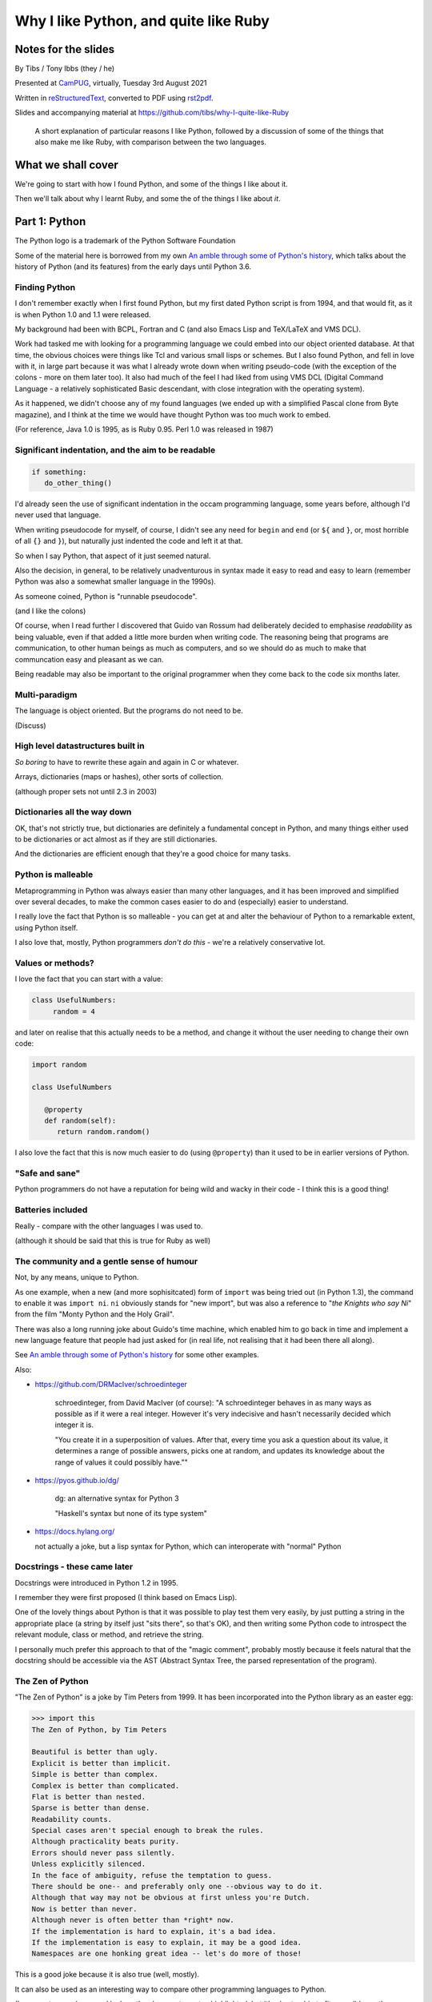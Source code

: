 ======================================
Why I like Python, and quite like Ruby
======================================

Notes for the slides
====================

By Tibs / Tony Ibbs (they / he)

Presented at CamPUG_, virtually, Tuesday 3rd August 2021

Written in reStructuredText_, converted to PDF using rst2pdf_.

Slides and accompanying material at https://github.com/tibs/why-I-quite-like-Ruby

    A short explanation of particular reasons I like Python, followed by
    a discussion of some of the things that also make me like Ruby, with
    comparison between the two languages.

What we shall cover
===================

We're going to start with how I found Python, and some of the things I like
about it.

Then we'll talk about why I learnt Ruby, and some the of the things I like
about *it*.

Part 1: Python
==============

.. image:: images/python-logo.png
   :width: 20 %

.. class:: acknowledgement

   The Python logo is a trademark of the Python Software Foundation

Some of the material here is borrowed from my own `An amble through some of
Python's history`_, which talks about the history of Python (and its features)
from the early days until Python 3.6.

Finding Python
--------------

I don't remember exactly when I first found Python, but my first dated Python
script is from 1994, and that would fit, as it is when Python 1.0 and 1.1 were
released.

My background had been with BCPL, Fortran and C (and also Emacs Lisp and
TeX/LaTeX and VMS DCL).

Work had tasked me with looking for a programming language we could embed into
our object oriented database. At that time, the obvious choices were things
like Tcl and various small lisps or schemes. But I also found Python, and fell
in love with it, in large part because it was what I already wrote down when
writing pseudo-code (with the exception of the colons - more on them later
too). It also had much of the feel I had liked from using VMS DCL (Digital
Command Language - a relatively sophisticated Basic descendant, with close
integration with the operating system).

As it happened, we didn't choose any of my found languages (we ended up with a
simplified Pascal clone from Byte magazine), and I think at the time we would
have thought Python was too much work to embed.

(For reference, Java 1.0 is 1995, as is Ruby 0.95. Perl 1.0 was released
in 1987)

Significant indentation, and the aim to be readable
---------------------------------------------------

.. code:: python

   if something:
      do_other_thing()

I'd already seen the use of significant indentation in the occam programming
language, some years before, although I'd never used that language.

When writing pseudocode for myself, of course, I didn't see any need for
``begin`` and ``end`` (or ``${`` and ``}``, or, most horrible of all ``{}``
and ``}``), but naturally just indented the code and left it at that.

So when I say Python, that aspect of it just seemed natural.

Also the decision, in general, to be relatively unadventurous in syntax made
it easy to read and easy to learn (remember Python was also a somewhat smaller
language in the 1990s).

As someone coined, Python is "runnable pseudocode".

(and I like the colons)

Of course, when I read further I discovered that Guido van Rossum had
deliberately decided to emphasise *readability* as being valuable, even if
that added a little more burden when writing code. The reasoning being that
programs are communication, to other human beings as much as computers, and so
we should do as much to make that communcation easy and pleasant as we can.

Being readable may also be important to the original programmer when they come
back to the code six months later.

Multi-paradigm
--------------

The language is object oriented. But the programs do not need to be.

(Discuss)

High level datastructures built in
----------------------------------

*So boring* to have to rewrite these again and again in C or whatever.

Arrays, dictionaries (maps or hashes), other sorts of collection.

(although proper sets not until 2.3 in 2003)

Dictionaries all the way down
-----------------------------

OK, that's not strictly true, but dictionaries are definitely a fundamental
concept in Python, and many things either used to be dictionaries or act
almost as if they are still dictionaries.

And the dictionaries are efficient enough that they're a good choice for many
tasks.

Python is malleable
-------------------

Metaprogramming in Python was always easier than many other languages, and it
has been improved and simplified over several decades, to make the common
cases easier to do and (especially) easier to understand.

I really love the fact that Python is so malleable - you can get at and alter
the behaviour of Python to a remarkable extent, using Python itself.

I also love that, mostly, Python programmers *don't do this* - we're a
relatively conservative lot.

Values or methods?
------------------

I love the fact that you can start with a value:

.. code:: python

   class UsefulNumbers:
        random = 4

and later on realise that this actually needs to be a method, and change it
without the user needing to change their own code:

.. code:: python

   import random

   class UsefulNumbers

      @property
      def random(self):
         return random.random()

I also love the fact that this is now much easier to do (using ``@property``)
than it used to be in earlier versions of Python.

"Safe and sane"
---------------

Python programmers do not have a reputation for being wild and wacky in their
code - I think this is a good thing!

Batteries included
------------------

Really - compare with the other languages I was used to.

(although it should be said that this is true for Ruby as well)

The community and a gentle sense of humour
------------------------------------------

Not, by any means, unique to Python.

As one example, when a new (and more sophisitcated) form of ``import`` was
being tried out (in Python 1.3), the command to enable it was ``import ni``.
``ni`` obviously stands for "new import", but was also a reference to "*the
Knights who say Ni*" from the film "Monty Python and the Holy Grail".

There was also a long running joke about Guido's time machine, which enabled
him to go back in time and implement a new language feature that people had
just asked for (in real life, not realising that it had been there all along).

See `An amble through some of Python's history`_ for some other examples.

Also:

* https://github.com/DRMacIver/schroedinteger

   schroedinteger, from David MacIver (of course):
   "A schroedinteger behaves in as many ways as possible as if it were a real
   integer. However it's very indecisive and hasn't necessarily decided which
   integer it is.

   "You create it in a superposition of values. After that, every time you ask
   a question about its value, it determines a range of possible answers,
   picks one at random, and updates its knowledge about the range of values it
   could possibly have.""

* https://pyos.github.io/dg/

   dg: an alternative syntax for Python 3

   "Haskell's syntax but none of its type system"

* https://docs.hylang.org/

  not actually a joke, but a lisp syntax for Python, which can interoperate
  with "normal" Python

Docstrings - these came later
-----------------------------

Docstrings were introduced in Python 1.2 in 1995.

I remember they were first proposed (I think based on Emacs Lisp).

One of the lovely things about Python is that it was possible to play test
them very easily, by just putting a string in the appropriate place (a string
by itself just "sits there", so that's OK), and then writing some Python code
to introspect the relevant module, class or method, and retrieve the string.

I personally much prefer this approach to that of the "magic comment",
probably mostly because it feels natural that the docstring should be
accessible via the AST (Abstract Syntax Tree, the parsed representation of the
program).

The Zen of Python
-----------------

"The Zen of Python" is a joke by Tim Peters from 1999. It has been
incorporated into the Python library as an easter egg:

.. code:: python

    >>> import this
    The Zen of Python, by Tim Peters

    Beautiful is better than ugly.
    Explicit is better than implicit.
    Simple is better than complex.
    Complex is better than complicated.
    Flat is better than nested.
    Sparse is better than dense.
    Readability counts.
    Special cases aren't special enough to break the rules.
    Although practicality beats purity.
    Errors should never pass silently.
    Unless explicitly silenced.
    In the face of ambiguity, refuse the temptation to guess.
    There should be one-- and preferably only one --obvious way to do it.
    Although that way may not be obvious at first unless you're Dutch.
    Now is better than never.
    Although never is often better than *right* now.
    If the implementation is hard to explain, it's a bad idea.
    If the implementation is easy to explain, it may be a good idea.
    Namespaces are one honking great idea -- let's do more of those!

This is a good joke because it is also true (well, mostly).

It can also be used as an interesting way to compare other programming
languages to Python.

(I am way too much amused by how the above gets syntax highlighted,
but it's also too big to fit on a slide, so the audience won't see that)

Too much other stuff to go into
-------------------------------

Like ``f`` strings, and ``__repr__`` versus ``__str__``, and numbers with
underlines in them (makes my life a lot easier), and ``mypy`` typing, and all
sorts of other things.

But I think they're smaller things than the above, in some
difficult-to-measure sense.

Side note on the ``mpypy`` static typing work:

    I like the fact that it is inline, and not consigned to other files (as,
    for instance, is the case with C++). The notation isn't perfect, but as
    with many things in Python, is a reasonable compromise between several
    conflicting factors.

Part 2: Ruby
============

.. image:: images/ruby-kit/ruby.png
   :width: 10 %

.. raw:: pdf

   Spacer 0 30

.. class:: acknowledgement

   The Ruby Logo is Copyright (c) 2006, Yukihiro Matsumoto

Not everything I say may be exactly true, either because I have a
misunderstanding about how Ruby works, or have misremembered soemthing, or
because I'm oversimplifying for the purpose of this talk.

Why did I learn Ruby?
---------------------

It's not an obvious language to learn if you already know Python.

However, in July 2019, our team at work moved from working on a Python/Django
project to working on projects written using Ruby/Rails.

Caveat: I use Rails
-------------------

I've learnt Ruby in the Rails context, so my views on the language itself may
be as skewed as the views of a Python programmer who learnt the language to
use Django. In particular, Rails likes "magic" even more than Django does.

Also, remember I've only been using Ruby for a short while, and have not seen
its history "in action", whereas for Python I remember the evolution of the
language and its environment.

Matz
----

Matz is Yukihiro Matsumoto, the creator of Ruby.

https://en.wikipedia.org/wiki/Yukihiro_Matsumoto

There is a saying in the Ruby community: "Matz is nice so we are nice"

Ruby's inspirations
-------------------

Like Python, Ruby is solidly built on well-proven ideas from programming
history. Just not the same ideas as Python.

The main influences are normally given as Smalltalk, Lisp and Perl.

*Not* Python.  Matz knew Python well (I remember seeing him on
``comp.lang.python`` back in the day, and he obviously had a good knowledge of
Python), so this is a conscious choice.

Origins: Ruby's `lisp features`_
--------------------------------

In an email message back in 2006, Matz explained why Ruby has some `lisp
features`_

      Ruby is a language designed in the following steps:

      * take a simple lisp language (like one prior to CL).
      * remove macros, s-expression.
      * add simple object system (much simpler than CLOS).
      * add blocks, inspired by higher order functions.
      * add methods found in Smalltalk.
      * add functionality found in Perl (in OO way).

      So, Ruby was a Lisp originally, in theory.

      Let's call it MatzLisp from now on. ;-)

("CL" is Common Lisp, and "CLOS" is the Common Lisp Object System)

Why do I say I only "quite" like Ruby?
--------------------------------------

Because I don't really like some of the stylistic choices - it errs a little
too much on the magic side for me (this is *very* much a matter of choice!).

But there's a lot of stuff I *do* like, and more importantly, to me, I love
the fact that Ruby takes some very different approaches than Python, in some
cases producing what feels like much the same result (for instance, how values
are defined) and in some cases shows paths that Python could not take, but
that are still valuable approaches to explore (blocks, optional ``()`` on
calling methods, and so on).

Note: this is meant to be a talk about the things I like in both languages, so
don't expect me to look for things that I'm not keen on or think could be done
better. There is no perfect programming language, and moreover different
programming languages suit different programmers.

Readability / writability
-------------------------

Python strongly errs toward being readable, even if that makes it slightly
harder to write.

Ruby wants to make programming "a joy for programmers", so it wants code that
is easy/fun to write, as well as easy to read.

Synonyms and extra methods
--------------------------
Ruby is much more likely to add synonyms for things - much less interested in
"only one way". Instead, wants to give the predictable way (and thus easier
to write). For instance:

.. code:: ruby

  hash.each_key do |k|
     ...
  end

as well as (the less colloquial)

.. code:: ruby

  hash.keys.each do |k|
     ...
  end

Begin and end and things
------------------------

Ruby doesn't have significant indentation, but it does have decent sane block
delineation (unlike, for instance, C-derived languages).

In particular, the *end* of a block is always indicated by ``end``:

.. code:: ruby

   begin
     ...
   end

.. code:: ruby

   if choice
     ...
   elsif some_other_choice
     ...
   end

and so on.

(and yes, ``elsif`` takes a bit of getting used to for a Python programmer)

Indentation in Ruby is conventionally two spaces.

Line continuation
-----------------

.. code:: ruby

   difference = minimum -
                maximum

If the punctuation on a line indicates an expression is not finished, it
continues to the next line. I used to love this in BCPL.

And

.. code:: ruby

    allow(ledger).to receive(:record)
      .with(expense)
      .and_return(RecordResult.new(true, 417, nil))

I think this is a lot more readable than if the ``.`` separators/operators had
to be at the end of each line.

I say on the slide "I don't think I need to say any more...", because I think
Ruby has thought a lot about how to make this work well, and I don't think it
hurts the appearance of the language at all.

What it *does* do is make the grammar more complex.

Strongly object oriented, but easy to use...
--------------------------------------------

I shall explain over the next few slides

What do we mean by "Object Oriented"?
-------------------------------------

1. *Encapsulation* - the ability to syntactically hide the implementation of a
   type. E.g. in C or Pascal you always know whether something is a struct or
   an array, but in CLU and Java you can hide the difference.
2. *Protection* - the inability of the client of a type to detect its
   implementation. This guarantees that a behavior-preserving change to an
   implementation will not break its clients, and also makes sure that things
   like passwords don't leak out.
3. *Ad hoc polymorphism* - functions and data structures with parameters that
   can take on values of many different types.
4. *Parametric polymorphism* - functions and data structures that parameterize
   over arbitrary values (e.g. list of anything). ML and Lisp both have this.
   Java doesn't quite because of its non-Object types.
5. *Everything is an object* - all values are objects. True in Smalltalk (?)
   but not in Java (because of int and friends).
6. *All you can do is send a message* (AYCDISAM) = Actors model - there is no
   direct manipulation of objects, only communication with (or invocation of)
   them. The presence of fields in Java violates this.
7. *Specification inheritance* = subtyping - there are distinct types known to
   the language with the property that a value of one type is as good as a
   value of another for the purposes of type correctness. (E.g. Java interface
   inheritance.)
8. *Implementation inheritance/reuse* - having written one pile of code, a
   similar pile (e.g. a superset) can be generated in a controlled manner,
   i.e. the code doesn't have to be copied and edited. A limited and peculiar
   kind of abstraction. (E.g. Java class inheritance.)
9. *Sum-of-product-of-function pattern* - objects are (in effect) restricted
   to be functions that take as first argument a distinguished method key
   argument that is drawn from a finite set of simple names.

.. class:: acknowledgement

   "an a la carte menu" - `Jonathan Rees on the meaning of Object-Oriented`_ (2001)

He has Java as {1,2,3,7,8,9}, and Lisp as {3,4,5,7}

Simula-67 was {1,3,7,9} and he says "many people take this as a definition of OO".

By my (quick and maybe wrong) reckoning,

* Python is {3,4,5,7,8,9}, while
* Ruby is {3,4,5,**6**,7,8,9}

... readers may be inerested in working this out for themselves.

Incidentally, while never formally part of the definition of OO, many people
(particularly in the early years) would also include Garbage Collection.

The wikipedia page on `Object-oriented programming`_ regards Ruby as a "pure"
OO language, whereas Python is designed mainly as OO, with some procedural
elements.

Ruby still feels like a multi-paradigm language
-----------------------------------------------

While everything is an object, and modules and classes are the only constructs
to create objects, Ruby does actually allow you to write simple linear scripts
(with no mention of ``module`` or ``class``, or even the need to define a
method).

And methods can (apparently) be declared at the top level.

So this is a perfectly good Ruby program:

.. code:: ruby

   puts "Hello"
   puts "====="

I like that Ruby goes out of its way to make this possible, because it makes
life better for the programmer.

(It's actually doing things with methods and classes and modules for you, but
it's not making you do it yourself if you don't want to.)

No self
-------

This is for information, not because I'm keen on it. I *like* explicit
``self``. But lots of people don't.

Like many mainstream OO languages, it is not necessary to say ``self`` in
almost all cases.

`The Ruby Style Guide`_ says "Avoid ``self`` where not required."

(`The Ruby Style Guide`_ is rather wonderful - I recommend it.)

Use of ``@`` to indicate equivalent of ``self.`` for values *inside* methods
of the same class. But seems to be only when necessary, otherwise just use the
accessor methods.

Object values
-------------

Ruby uses setter and getter methods for (almost) all value access, but it
makes it so easy to create those that you don't really think about it.

* Python: assume an ``a.x`` is a value, but can add plumbing to make it be a
  method call.

* Ruby: ``a.x`` is always a setter/getter method call. *But* there's syntax to
  set that up with one line without needing to write methods unless you need
  to.

Readonly values
---------------

.. code:: ruby

    class Rectangle
      attr_reader :width, :height
      def initialize(width, height)
        @width = width
        @height = height
      end
    end

.. code:: ruby

    r = Rectangle.new(1,2)
    r.width = 3
    in `<main>': undefined method `width=' for
      #<Rectangle:0x00007fe9bc9520d8 @width=1, @height=2> (NoMethodError)
    Did you mean?  width

To do this in Python, we'd need to use ``@property``.

Writable values
---------------

.. code:: ruby

    class MutableRectangle
      attr_accessor :width, :height
      def initialize(width, height)
        @width = width
        @height = height
      end
    end

    m = MutableRectangle.new(1,2)
    m.width = 3
    m.width             # => 3

To do this in Python, we'd simply set the values as ``self.width`` and
``self.height`` in our ``__init__`` method.

Doing it "by hand"
------------------

.. code:: ruby

    class Example
      def value=(v)
        @value = v
      end
      def value
        @value
      end
    end

.. code:: ruby

    e = Example.new
    e.value              # => nil
    e.value = 3
    e.value              # => 3

Obviously this simple case doesn't need explicit methods (we should use the
``attr`` variants instead, as above).

In Python, we would again use ``@property``.

? and ! at the end of method names
----------------------------------

`The Ruby Style Guide`_ refers to these as "Predicate Methods Suffix" and
"Dangerous Methods Suffix". "Surprising" might also be a good term instead of
"Dangerous".

Methods ending with ``?`` should return a boolean, for instance:

.. code:: ruby

  [].empty?    # => true

Methods ending with ``!`` should do something permanent or potentially
dangerous, and should generally be paired with an equivalent method that
doesn't end with ``!``.

For instance:

* ``Enumerable#sort`` returns a new sorted object
* ``Enumerable#sort!`` sorts in place, mutating the object

and, in Rails:

* ``ActiveRecord::Base#save`` returns `false` if saving failed
  easier to check for
* ``ActiveRecord::Base#save!`` raises an exception

The second form suggests that we don't expect the "save" to fail.

The style guide also suggests that it's generally a good idea to implement the
"safe" method (``sort``) as a wrapper around the "dangerous" or "surprising"
method (so ``sort`` should presumably take a copy and then ``sort!`` it).

I rather like these - I think it's a fairly natural usage, and very readable.

The use of ``?`` and ``!`` at the end of a method name may be taken from
Scheme, which uses ``?`` for predicates (``even?``) and ``!`` for mutating
functions ()``set!``). Common Lisp, in contrast, uses a trailing ``p`` for
predicates (so ``evenp``).

We'll also see ``=`` at the end of method names in the section on object
values and getters and setters.

Symbols
-------

What is a symbol?

According to `Programming Ruby`_

  A Ruby symbol is an identifier corresponding to a string of characters,
  often a name.

Somewhat simplistically, it's a constant whose value is itself.

For instance:

.. code:: ruby

  :symbol

As you might expect, symbols are "interned" - that is, there is only a single
copy of each symbol.

Ruby uses symbols a lot, and is good at converting symbols to their string
representation when necessary (``:symbol`` becomes ``symbol``)

So why doesn't Python have symbols, if they're so useful?

My suspicion is that they're a little bit hard to understand when you first
come across them (I know I found them a bit hard to distinguish from the
concept of strings), and so that didn't fit the idea of simplicity that
(especially early) Python was striving for.

They're very much a part of lisps, though, so it was probably inevitable that
Ruby would have such a useful thing.

On the whole, I like having symbols available. In Python we have to use a
string in many places instead of a symbol, and then worry about guaranteeing
that it is the same string. Also, Python doesn't guarantee to intern all
strings (although nowadays I believe most constant strings are likely to be
interned in CPython).

Messages from smalltalk
-----------------------

In Ruby, the documentation would have it that:

.. code:: ruby

   obj.thing

sends the message ``thing`` to the object ``obj``, which will respond
appropriately if it knows that message (in the normal OO manner).

The ``send`` method makes this explicit:

.. code:: ruby

   obj.send(:thing)

``obj.send(:thing)`` effectively calls ``obj.thing``.

It can even be used to call a ``private`` method.

For instance, given:

.. code:: ruby

   class Something
     # ...
   private
     def reset
       # ...
     end
   end

it's not possible to do:

  .. code:: ruby

     s = Something.new
     s.reset

(Ruby will tell you you're trying to call a private method), but it *is*
possible to do:

  .. code:: ruby

     s = Something.new
     s.send(:reset)

(Although `The Ruby Style Guide`_ does suggest you should think carefully
about whether ``public_send`` would be better, as it honours the ``private``
visibility.)

One can ask if an object understands a message:

.. code:: ruby

   s.responds_to?(:reset)  # => false, because it's private
   1.responds_to?(:times)  # => true

It's also quite easy to catch messages as they "go past" and decide what to do
with them, using ``method_missing`` method:

.. code:: ruby

   class Example
     def method_missing(name, *args, &block)
       if name == :random
         puts "4"
       else
         puts "#{name}"
       end
   end

The ``method_missing`` method is documented as:

  A callback invoked by the interpreter if ``respond_to?`` is called and does
  not find a method.

Given the above:

.. code:: ruby

    irb(main):028:0> e = Example.new
    => #<Example:0x00007f807c975dc0>
    irb(main):029:0> e.random
    4
    => nil
    irb(main):030:0> e.aha
    aha
    => nil
    irb(main**:031:0> e.whatever
    whatever
    => nil

**Note** I've been naughty with this class, because I didn't define a
``respond_to_missing?`` method so that a caller could ask what messages the
object *does* respond to. Because of that:

.. code:: ruby

   e.respond_to?(:random)  => false

which is misleading.

I do rather like the message passing idea, and the underlying support for it
(even if Ruby doesn't make one talk that way all the time (there's still
"calling a method").

I also rather like the ``responds_to?`` and ``method_missing`` mechanisms.

Finally, I appreciate the fact that `The Ruby Style Guide`_ suggests not using
any of this in most cases - it does, however, explain why, and suggest
alternatives.

**Note** I believe it *is* important to use a programming languages own terms
for its concepts. In this case it shows up relative subtelties in the way the
language is mean to work and be used. I've always had a particulare dislike
for the sort of C or C++ programmer who insists on discussing Python method
calling in C or C++ terms only, zeroing in on pointer management, and refusing
to use Python's own terms, often citing "but that's what the low level
implementation does" (perhaps true in CPython, perhaps not in other variants).
There is normally a (good) reason for the terminology a programming language
uses to talk about itself.


Ruby and monkey patching
------------------------

It certainly used to be that Ruby had a reputation in the Python world as
glorying in (what Python people saw as) the over use of monkey patching -
reaching back into a class definition and changing it at run time.

And there's *some* justice to this, except that "monkey patching" in Ruby
isn't the same thing as in Python, because both the philosophy and the
technology are different.

For a start, since Ruby thinks about sending messages to objects, it seems
quite reasonable to intercept a message, either one that would normally not
correspond to a method, or one that would be specified by the class or one of
its super classes (or interfaces - I haven't mentioned interfaces before, but
they're another thing that Ruby has - DO I NEED TO CHECK WHAT I MEAN HERE /
EXPLAIN A BIT MORE?).

But secondly, the *mechanism* for monkey patching is not the same (DOUBLE
CHECK THIS - I'M WRITING FROM MEMORY). In Ruby changing the behaviour of an
object at run-time also inserts a "shim" layer around that object - the monkey
patching is kept much more hygenic (and introspectable?) than in Python.

In some respects, Python can only monkey patch by doing very low level
manipulations, wherea Ruby has proper support for it.

That doesn't mean one should go wild with this - it can still be a practical
problem - but Ruby has definitely thought more about what should be possible
to do cleanly here.

Caveat
------

`The Ruby Style Guide` says:

    **No Needless Metaprogramming**

    Avoid needless metaprogramming.

    **No Monkey Patching**

    Do not mess around in core classes when writing libraries (do not monkey-patch them).

Old-style monkey patching
-------------------------

.. class:: acknowledgement

   (this and the following section borrow from
   https://6ftdan.com/allyourdev/2015/01/20/refinements-over-monkey-patching/)

Basic monkey patching is very simple to do, quite nice to write, but rather
too powerful for its own good.

For instance, we can "open" the String class and add a useful (missing) method:

.. code:: ruby

   class String
     def prefix_with_hat
       "^#{self}"
     end
   end

and now ``'abcd'.prefix_with_hat`` will give us ``'^abcd'``.

But imagine instead we decide to change an existing method:

.. code:: ruby

   class String
     def reverse
       self.prefix_with_hat
     end
   end

As expected, ``'abcd'.reverse`` now gives us ``'^abcd'`` as well. But *all*
usages of the ``reverse`` method are affected, including those where we didn't
intend the effect - we've replaced the original method.

And yes, we could save the original definition of the method, and put it back
again later (making sure we allow for exceptions and other unexpected flows of
control), but that's all rather a pain.

Refinements
-----------

Refinements_ give more control.

We can instead refine the ``String`` class inside a module:

  .. code:: ruby

     module HattyString
       refine String do
         def reverse
           self.prefix_with_hat
         end
       end
     end

and use that in a localised manner:

.. code:: ruby

   class A
     using HattyString
     def a(str)
       str.reverse
     end
   end

   class B
     def a(str)
       str.reverse
     end
   end

and now we've isolated the changes:

.. code:: ruby

   A.new.a('abcd') => '^abcd'
   B.new.a('abcd') => 'dcba'

Which is actually rather nice.

Blocks
------

I think everyone is required to mention blocks when talking about Ruby.

Ruby blocks are (essentially) anonymous functions that can be passed to
methods.

It's not really possible to have a nice syntax for this in Python, because of
significant indentation. But that's OK, we don't have to have everything!

Blocks 1: Who needs a ``for`` loop?
-----------------------------------

.. code:: ruby

  (1..3).each do |index|
    puts index
  end

prints out::

    1
    2
    3

Aside on ranges
---------------

If that inclusive range feels wrong, Ruby has an alternative:

.. code:: ruby

  (1...3).each do |index|
    puts index
  end

prints out::

    1
    2

Why is it that way round (``..`` being inclusive and ``...`` being exclusive)?

Presumably because these operators (which also have more complicated / subtler
uses than we've shown) are taken from Perl.

It may or may not be relevant that ``1 .. 3`` in Pascal is inclusive.

Nice example from `The Ruby Style Guide`_
-----------------------------------------

.. code:: ruby

    def with_io_error_handling
      yield
    rescue IOError
      # handle IOError
    end

    with_io_error_handling do
      something_that_might_fail
    end

This shows a nice use  of blocks to wrap code in much the same way as we would
use a context manager (and ``with``) in Python.

It also shows the ``begin ... rescue ... end`` mechanism that is equivalent to
Python's ``try ... except``.

Although that's bad style
-------------------------

Actually, it's generally bad style to use the ``do .. end`` notation for
blocks that could easily (and perhaps more readably) fit on one line.

So our previous example should *actually* be written:

.. code:: ruby

    with_io_error_handling { something_that_might_fail }

using the in-line ``{ .. }`` notation.

And whilst I still dislike ``{`` and ``}`` as the *only* block delimiters, I
must admit that this convention actually works quite well.

Lisp-1 or Lisp-2
----------------

At the start of https://bugs.ruby-lang.org/issues/15799#note-29 Matz says:

    Unlike JavaScript and Python (Lisp-1 like languages), Ruby is a Lisp-2
    like language, in which methods and variable have separated namespaces. In
    Lisp-1 like languages, ``f1 = function; f1()`` calls function (single
    namespace).

So in Python we expect to be able to do:

.. code:: python

   fn = len
   fn([1, 2, 3])

or even pass ``fn`` as an argument to a callable, without needing to do
anything special. On the other hand:

.. code:: python

   a = 3
   def a(): print('A')

does not give us two different things called ``a``

In Ruby, those are not the case, and doing the equivalent things takes a
little more work (although only a little). And this has just about never
arisen in my Ruby career so far - perhaps because a programming style that
uses blocks leads to a different sort of code.

Bare callables
--------------

(IS THERE A PROPER NAME FOR THIS?)

In Python:

.. code:: python

   callable

just "sits there" (well, except in the REPL, where it will report what it is)

You need to use the ``()`` (call) operators (!) to make something happen:

.. code:: python

   callable()

and to call with arguments you need to put those arguments inside the ``()``:

.. code:: python

   callable(1, 2, 3)


In Ruby:

.. code:: ruby

   callable

will call the method of that name (if there is one). Of course, because Ruby
allows a value and a method to have the same name, it does have to do a little
guesswork in some contexts to decide which is needed.

Omitting ( and )
----------------

On the other hand, because (is this a because? close enough for this talk)
Ruby knows that a method is not a value, it is free to treat it differently.
And that means, in partcular, that the ``()`` in a method call are optional.

(There are stylistic guidelines, of course - specifically, see `The Ruby
Style Guide`_ sectin `DSL Method Calls`_)

So instead of:

.. code:: ruby

   method(1, 2, 3)

it's quite possible (and often colloquial) to do:

.. code:: ruby

   method 1 2 3

It is worth saying that this can often be *much more readable.*

Which leads to DSLs
-------------------

A DSL is a Domain Specific Language.

Ruby is often said to be good for "creating" domain specific languages, but
what I think that actually means is that, given blocks and the ability to
elide ``()`` when calling methods, one can end up with something that already
looks like a DSL.

DSL example 1: bundle/gem files
-------------------------------

Very nice configuration files that read naturally, but are actually Ruby code.

Somewhat randomly:

.. code:: ruby

   ruby "2.1.3"
   gem "nokogiri", ">= 1.4.2"
   git "https://github.com/rails/rails.git" do
     gem "activesupport"
     gem "actionpack"
   end
   group :development, :optional => true do
     gem "wimble"
     gem "womble"
   end

(Of course, since they are Ruby code, they could become programs - there's
good reason to not allow configuration files to be Turing complete - but in
practice people don't seem to abuse this.)

DSL example 2: rspec
--------------------

rspec_ is (effectively) a Ruby DSL, providing Behaviour Driven Development.

It gets close to being a Cucumber language in pure Ruby, and also provides
Hamcrest-like abilities as well.

There's a rather good book called `Effective Testing with RSpec 3`_

.. _rspec: https://rspec.info/
.. _`Effective Testing with RSpec 3`: https://pragprog.com/book/rspec3/effective-testing-with-rspec-3

Here's a simple example from the front page of the rspec_ website:

.. code:: ruby

   require 'bowling'

   Rspec.describe Bowling "#score" do
     context "with no strikes or spares" do
       it "sums the pin count for each roll" do
         bowling = Bowling.new
         20.times { bowling.hit(4) }
         expect(bowling.score).to eq 80
       end
     end
   end

and if you run that (and ``bowling`` has been implemented) you might see:

.. code:: shell

    /rspec --format doc

    Bowling#score
      with no strikes or spares
        sums the pin count for each roll

    Finished in 0.00137 seconds (files took 0.13421 seconds to load)
    1 example, 0 failures

You quickly stop seeing the ``do`` at the end of the
introductory lines, but they are, of course, starting blocks, and ``desribe``,
``context`` and ``it`` are actually methods.

Here's another example, this time from page 68 of `Effective Testing with
RSpec 3`_:

.. code:: ruby

   it 'returns the expense id' do
     expense = { some: 'data' }

     allow(ledger).to receive(:record)
       .with(expense)
       .and_return(RecordResult.new(true, 417, nil))

     post '/expenses', JSON.generate(expense)

     parsed = JSON.parse(last_response.body)
     expect(parsed).to include('expense_id' => 417)
   end


Notes:

1. ``{ some: 'data' }`` is the more colloquial way of writing the hash
   ``{ 'some' => 'data' }``, as described in `The Ruby Style Guide`_.
2. The ability to start lines like ``.with(expense)`` with the dot, instead of
   requiring it at the end of the preceding line, seems to me to make this
   much more readable.
3. ``post`` does what it sounds like it does
4. ``last_response`` is a method that returns the last response
   receive in the session.

DSL Example 3: `Sonic Pi`_
--------------------------

`Sonic Pi`_ is "a code-based music creation and performance tool".

From their web page, IDM Breakbeat:

.. code:: ruby

  define :play_bb do |n|
    sample :drum_heavy_kick
    sample :ambi_drone, rate: [0.25, 0.5, 0.125, 1].choose, amp: 0.25 if rand < 0.125
    sample :ambi_lunar_land, rate: [0.5, 0.125, 1, -1, -0.5].choose, amp: 0.25 if rand < 0.125
    sample :loop_amen, attack: 0, release: 0.05, start: 1 - (1.0 / n), rate: [1,1,1,1,1,1,-1].choose
    sleep sample_duration(:loop_amen) / n
  end
  loop {play_bb([1,2,4,8,16].choose)}

By now, you should be able to see that this is Ruby code, but you don't need
to know that to use Sonic Pi.

The community
-------------

As I said earlier, not unique to Python.

I've only attended one Ruby conference so far, Euruko 2021, which
unfortunately had to be virtual. But all the evidence I've seen leads me to
think that the Ruby community is just as friendly and helpful (although
possibly slightly smaller outside Japan) as the Python community.

(and, for what it's worth, I also found that Write the Docs conferences are
lovely - nothing to do with Python or Ruby!)

Why the Lucky Stiff (optional slide)
------------------------------------

To a programmer of a certain age, Ruby's Why the Lucky Stiff was a very
distinct presence on the scene. I'm not aware of anything quite like his work
in any other programming language.

The book "Why's (poignant) guide to Ruby" is available online at
http://poignant.guide/, and there is an interesting documentary about the
person and the book at

https://www.youtube.com/watch?v=64anPPVUw5U.

Python, Ruby and "unexpected consequences" (optional slide)
-----------------------------------------------------------

Because Python has significant indentation, it can't really (easily) have
blocks in the Ruby style.

(Although Lobster_, a statically typed language with a Python-like syntax,
seems to be doing something interesting here.)

Because Ruby is a Lisp-2, it has to do some guesswork, sometimes, to decide
whether to use a value or a method.

Because Ruby allows leaving off ``()`` when calling methods, which it can
safely do because it is a Lisp-2, it also allows the creation of (apparent)
DSLs, like ``rspec`` and the bundle/gem file format

Fin
---

Written in reStructuredText_, converted to PDF using rst2pdf_

Slides and accompanying material at https://github.com/tibs/why-I-quite-like-Ruby

|cc-attr-sharealike| This slideshow and its related files are released under a
`Creative Commons Attribution-ShareAlike 4.0 International License`_.

.. |cc-attr-sharealike| image:: images/cc-attribution-sharealike-88x31.png
   :alt: CC-Attribution-ShareAlike image
   :align: middle

Where next?
-----------

My heart is with Python, and I'm currently paid to write in Ruby,
so what language should I think about next?

Well, for various reasons (and despite some residual prejudice I have left
over from the 1980s), it looks as if the obvious answer is Common Lisp.

Addenda: More on Lisp-1 versus Lisp-2
=====================================

.. |lisp1| replace:: Lisp\ :sub:`1`
.. |lisp2| replace:: Lisp\ :sub:`2`

* `Lisp-1 vs Lisp-2`_ - a nice simple overview by hornbeck, 2009
* `Technical Issues of Separation in Function Cells and Value Cells`_ by
  Richard P. Gabriel and Kent M. Pitman, 2001, actually introduces the
  concepts, giving history and implications (this article is also available on
  `Kent Pitman's site`_).

  This article uses subscripts for the numbers, |lisp1| and |lisp2|, which I
  think is clearer as it doesn't look like language version numbers. As the
  articles says:

    * |lisp1| has a single namespace that serves a dual role as the function
      namespace and value namespace; that is, its function namespace and value
      namespace are not distinct. In |lisp1|, the functional position of a
      form and the argument positions of forms are evaluated according to the
      same rules. Scheme and ... are |lisp1| dialects.

    * |lisp2| has distinct function and value namespaces. In |lisp2|, the
      rules for evaluation in the functional position of a form are distinct
      from those for evaluation in the argument positions of the form. Common
      Lisp is a |lisp2| dialect.

* Xah Lee has a nice piece from 2008 explaining `why not to use the terms
  Lisp-1 and Lisp-2`_ (the page starts with an overview of the terms),
  suggesting that:

  * “lisp-2” should be called multi-value-name languages.
  * “lisp-1” should be called single-value-name languages.

* Xah Lee also has an article `Ruby Creator Matz: How Emacs changed my
  life`_ - it's an annotated transcript of the slides from a talk by Matz.

.. _`Lisp-1 vs Lisp-2`:
   https://hornbeck.wordpress.com/2009/07/05/lisp-1-vs-lisp-2/
.. _`Technical Issues of Separation in Function Cells and Value Cells`:
   https://dreamsongs.com/Separation.html
.. _`Kent Pitman's site`:
   http://www.nhplace.com/kent/Papers/Technical-Issues.html
.. _`why not to use the terms lisp-1 and lisp-2`:
   http://ergoemacs.org/emacs/lisp1_vs_lisp2.html
.. _`Ruby Creator Matz: How Emacs changed my life`:
   http://ergoemacs.org/emacs/Matz_Ruby_how_emacs_changed_my_life.html

Some other links
================

* `About Ruby`_ at https://www.ruby-lang.org/
* `Programming Ruby`_ ("The Pick-axe Book", also available as a printed book)
* `Why did Ruby creator chose to use the concept of Symbols?`_

* `23 years of Ruby`_ (podcast interview with Matz from 2016, with a transcript)

* https://en.wikipedia.org/wiki/Ruby_(programming_language) quotes Matz from 1999:

  I was talking with my colleague about the possibility of an object-oriented
  scripting language. I knew Perl (Perl4, not Perl5), but I didn't like it
  really, because it had the smell of a toy language (it still has). The
  object-oriented language seemed very promising. I knew Python then. But I
  didn't like it, because I didn't think it was a true object-oriented
  language – OO features appeared to be add-on to the language. As a language
  maniac and OO fan for 15 years, I really wanted a genuine object-oriented,
  easy-to-use scripting language. I looked for but couldn't find one. So I
  decided to make it.

* My own `An amble through some of Python's history`_ which also describes how
  I came to Python, references various examples of Python humour, and covers a
  lot of other stuff.

.. _`About Ruby`: https://www.ruby-lang.org/en/about/
.. _`Why did Ruby creator chose to use the concept of Symbols?`:
   https://softwareengineering.stackexchange.com/questions/328029/
   why-did-ruby-creator-chose-to-use-the-concept-of-symbols
.. _`lisp features`:
   http://blade.nagaokaut.ac.jp/cgi-bin/scat.rb/ruby/ruby-talk/179642
.. _`23 years of Ruby`: https://changelog.com/podcast/202
.. _`An amble through some of Python's history`: https://github.com/tibs/python-history

.. _`The Ruby Style Guide`: https://rubystyle.guide/
.. _`DSL Method Calls`: https://rubystyle.guide/#no-dsl-decorating

.. _`Jonathan Rees on the meaning of Object-Oriented`:
   https://www.mumble.net/~jar/articles/oo.html

.. _`Object-oriented programming`: https://en.wikipedia.org/wiki/Object-oriented_programming

.. _`Programming Ruby`: https://ruby-doc.com/docs/ProgrammingRuby/

.. _Refinements: https://ruby-doc.org/core-3.0.2/doc/syntax/refinements_rdoc.html

.. _`Sonic Pi`: https://sonic-pi.net/

.. _Lobster: https://strlen.com/lobster/

.. _`Creative Commons Attribution-ShareAlike 4.0 International License`: http://creativecommons.org/licenses/by-sa/4.0/

.. _CamPUG: https://www.meetup.com/CamPUG/
.. _reStructuredText: http://docutils.sourceforge.net/docs/ref/rst/restructuredtext.html
.. _rst2pdf: https://rst2pdf.org/
